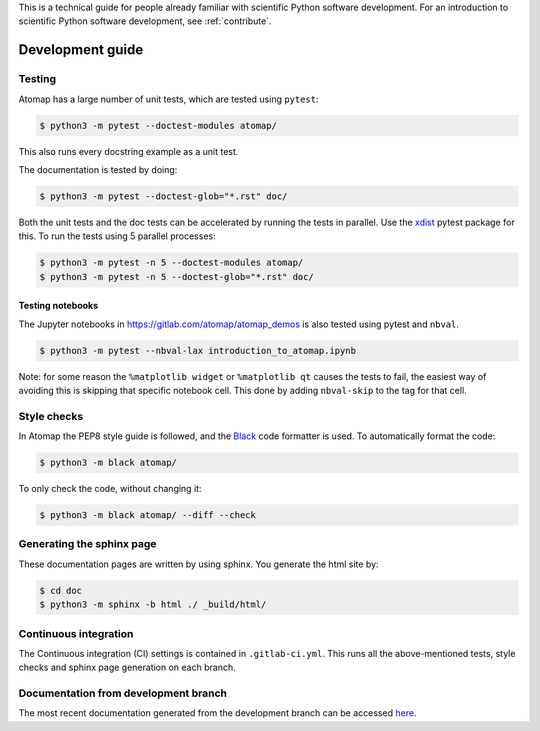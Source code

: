 .. _development_guide:

This is a technical guide for people already familiar with scientific Python software development.
For an introduction to scientific Python software development, see :ref:`contribute`.

=================
Development guide
=================

Testing
-------

Atomap has a large number of unit tests, which are tested using ``pytest``:

.. code-block:: bash

    $ python3 -m pytest --doctest-modules atomap/

This also runs every docstring example as a unit test.

The documentation is tested by doing:

.. code-block:: bash

    $ python3 -m pytest --doctest-glob="*.rst" doc/


Both the unit tests and the doc tests can be accelerated by running the tests in parallel.
Use the `xdist <https://docs.pytest.org/en/3.0.0/xdist.html>`_ pytest package for this.
To run the tests using 5 parallel processes:

.. code-block:: bash

    $ python3 -m pytest -n 5 --doctest-modules atomap/
    $ python3 -m pytest -n 5 --doctest-glob="*.rst" doc/


Testing notebooks
*****************

The Jupyter notebooks in https://gitlab.com/atomap/atomap_demos is also tested using pytest
and ``nbval``.

.. code-block:: bash

      $ python3 -m pytest --nbval-lax introduction_to_atomap.ipynb


Note: for some reason the ``%matplotlib widget`` or ``%matplotlib qt`` causes the tests to fail,
the easiest way of avoiding this is skipping that specific notebook cell. This done
by adding ``nbval-skip`` to the tag for that cell.


Style checks
------------

In Atomap the PEP8 style guide is followed, and the `Black <https://black.readthedocs.io/en/stable/>`_
code formatter is used. To automatically format the code:

.. code-block:: bash

    $ python3 -m black atomap/


To only check the code, without changing it:

.. code-block:: bash

    $ python3 -m black atomap/ --diff --check


Generating the sphinx page
--------------------------
These documentation pages are written by using sphinx.
You generate the html site by:

.. code-block:: bash

    $ cd doc
    $ python3 -m sphinx -b html ./ _build/html/


Continuous integration
----------------------

The Continuous integration (CI) settings is contained in ``.gitlab-ci.yml``.
This runs all the above-mentioned tests, style checks and sphinx page generation on each branch.


Documentation from development branch
-------------------------------------

The most recent documentation generated from the development branch can be accessed `here <https://gitlab.com/atomap/atomap/builds/artifacts/master/file/public_development/index.html?job=pages_development>`_.
